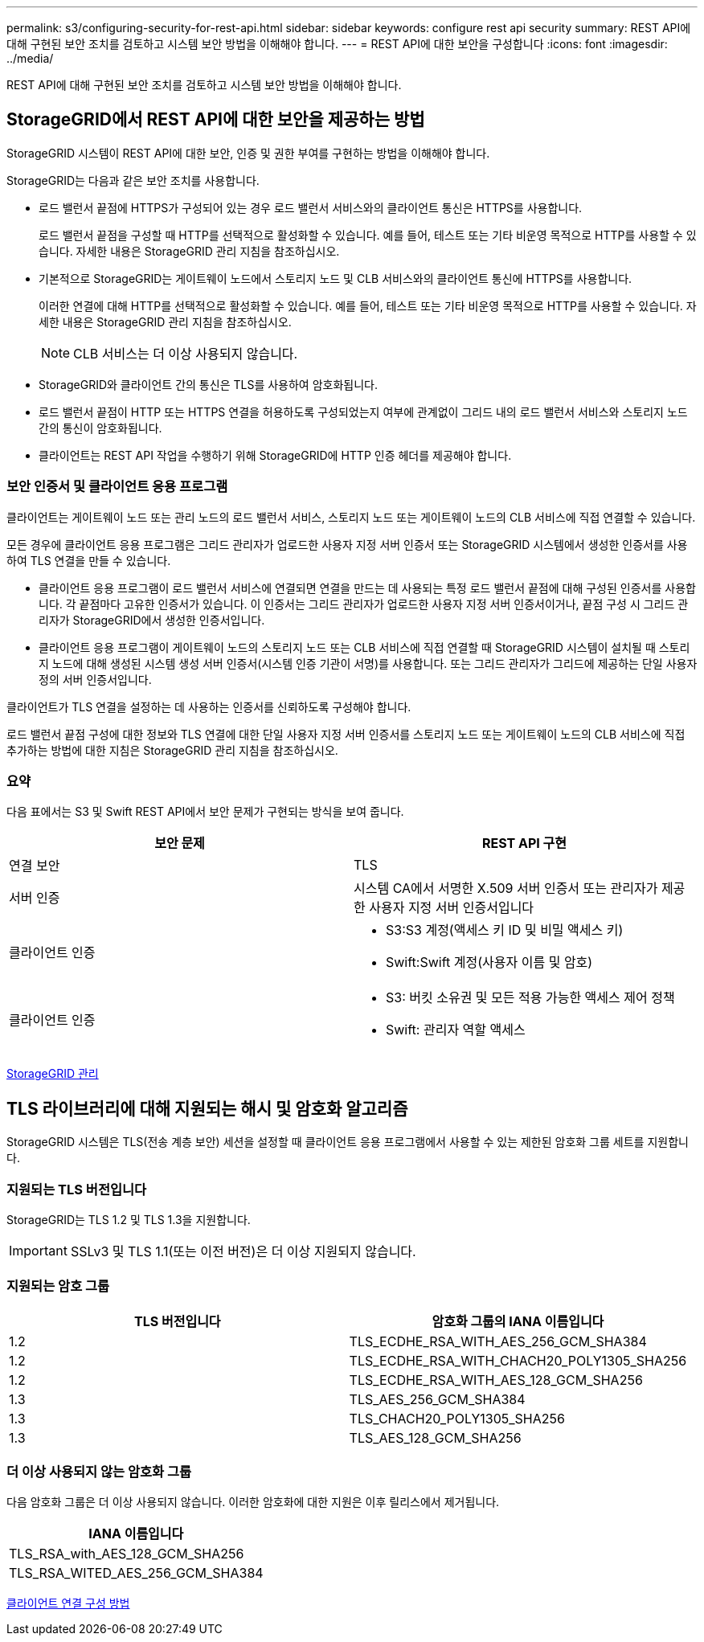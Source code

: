 ---
permalink: s3/configuring-security-for-rest-api.html 
sidebar: sidebar 
keywords: configure rest api security 
summary: REST API에 대해 구현된 보안 조치를 검토하고 시스템 보안 방법을 이해해야 합니다. 
---
= REST API에 대한 보안을 구성합니다
:icons: font
:imagesdir: ../media/


[role="lead"]
REST API에 대해 구현된 보안 조치를 검토하고 시스템 보안 방법을 이해해야 합니다.



== StorageGRID에서 REST API에 대한 보안을 제공하는 방법

StorageGRID 시스템이 REST API에 대한 보안, 인증 및 권한 부여를 구현하는 방법을 이해해야 합니다.

StorageGRID는 다음과 같은 보안 조치를 사용합니다.

* 로드 밸런서 끝점에 HTTPS가 구성되어 있는 경우 로드 밸런서 서비스와의 클라이언트 통신은 HTTPS를 사용합니다.
+
로드 밸런서 끝점을 구성할 때 HTTP를 선택적으로 활성화할 수 있습니다. 예를 들어, 테스트 또는 기타 비운영 목적으로 HTTP를 사용할 수 있습니다. 자세한 내용은 StorageGRID 관리 지침을 참조하십시오.

* 기본적으로 StorageGRID는 게이트웨이 노드에서 스토리지 노드 및 CLB 서비스와의 클라이언트 통신에 HTTPS를 사용합니다.
+
이러한 연결에 대해 HTTP를 선택적으로 활성화할 수 있습니다. 예를 들어, 테스트 또는 기타 비운영 목적으로 HTTP를 사용할 수 있습니다. 자세한 내용은 StorageGRID 관리 지침을 참조하십시오.

+

NOTE: CLB 서비스는 더 이상 사용되지 않습니다.

* StorageGRID와 클라이언트 간의 통신은 TLS를 사용하여 암호화됩니다.
* 로드 밸런서 끝점이 HTTP 또는 HTTPS 연결을 허용하도록 구성되었는지 여부에 관계없이 그리드 내의 로드 밸런서 서비스와 스토리지 노드 간의 통신이 암호화됩니다.
* 클라이언트는 REST API 작업을 수행하기 위해 StorageGRID에 HTTP 인증 헤더를 제공해야 합니다.




=== 보안 인증서 및 클라이언트 응용 프로그램

클라이언트는 게이트웨이 노드 또는 관리 노드의 로드 밸런서 서비스, 스토리지 노드 또는 게이트웨이 노드의 CLB 서비스에 직접 연결할 수 있습니다.

모든 경우에 클라이언트 응용 프로그램은 그리드 관리자가 업로드한 사용자 지정 서버 인증서 또는 StorageGRID 시스템에서 생성한 인증서를 사용하여 TLS 연결을 만들 수 있습니다.

* 클라이언트 응용 프로그램이 로드 밸런서 서비스에 연결되면 연결을 만드는 데 사용되는 특정 로드 밸런서 끝점에 대해 구성된 인증서를 사용합니다. 각 끝점마다 고유한 인증서가 있습니다. 이 인증서는 그리드 관리자가 업로드한 사용자 지정 서버 인증서이거나, 끝점 구성 시 그리드 관리자가 StorageGRID에서 생성한 인증서입니다.
* 클라이언트 응용 프로그램이 게이트웨이 노드의 스토리지 노드 또는 CLB 서비스에 직접 연결할 때 StorageGRID 시스템이 설치될 때 스토리지 노드에 대해 생성된 시스템 생성 서버 인증서(시스템 인증 기관이 서명)를 사용합니다. 또는 그리드 관리자가 그리드에 제공하는 단일 사용자 정의 서버 인증서입니다.


클라이언트가 TLS 연결을 설정하는 데 사용하는 인증서를 신뢰하도록 구성해야 합니다.

로드 밸런서 끝점 구성에 대한 정보와 TLS 연결에 대한 단일 사용자 지정 서버 인증서를 스토리지 노드 또는 게이트웨이 노드의 CLB 서비스에 직접 추가하는 방법에 대한 지침은 StorageGRID 관리 지침을 참조하십시오.



=== 요약

다음 표에서는 S3 및 Swift REST API에서 보안 문제가 구현되는 방식을 보여 줍니다.

|===
| 보안 문제 | REST API 구현 


 a| 
연결 보안
 a| 
TLS



 a| 
서버 인증
 a| 
시스템 CA에서 서명한 X.509 서버 인증서 또는 관리자가 제공한 사용자 지정 서버 인증서입니다



 a| 
클라이언트 인증
 a| 
* S3:S3 계정(액세스 키 ID 및 비밀 액세스 키)
* Swift:Swift 계정(사용자 이름 및 암호)




 a| 
클라이언트 인증
 a| 
* S3: 버킷 소유권 및 모든 적용 가능한 액세스 제어 정책
* Swift: 관리자 역할 액세스


|===
xref:../admin/index.adoc[StorageGRID 관리]



== TLS 라이브러리에 대해 지원되는 해시 및 암호화 알고리즘

StorageGRID 시스템은 TLS(전송 계층 보안) 세션을 설정할 때 클라이언트 응용 프로그램에서 사용할 수 있는 제한된 암호화 그룹 세트를 지원합니다.



=== 지원되는 TLS 버전입니다

StorageGRID는 TLS 1.2 및 TLS 1.3을 지원합니다.


IMPORTANT: SSLv3 및 TLS 1.1(또는 이전 버전)은 더 이상 지원되지 않습니다.



=== 지원되는 암호 그룹

|===
| TLS 버전입니다 | 암호화 그룹의 IANA 이름입니다 


 a| 
1.2
 a| 
TLS_ECDHE_RSA_WITH_AES_256_GCM_SHA384



 a| 
1.2
 a| 
TLS_ECDHE_RSA_WITH_CHACH20_POLY1305_SHA256



 a| 
1.2
 a| 
TLS_ECDHE_RSA_WITH_AES_128_GCM_SHA256



 a| 
1.3
 a| 
TLS_AES_256_GCM_SHA384



 a| 
1.3
 a| 
TLS_CHACH20_POLY1305_SHA256



 a| 
1.3
 a| 
TLS_AES_128_GCM_SHA256

|===


=== 더 이상 사용되지 않는 암호화 그룹

다음 암호화 그룹은 더 이상 사용되지 않습니다. 이러한 암호화에 대한 지원은 이후 릴리스에서 제거됩니다.

|===
| IANA 이름입니다 


 a| 
TLS_RSA_with_AES_128_GCM_SHA256



 a| 
TLS_RSA_WITED_AES_256_GCM_SHA384

|===
xref:configuring-tenant-accounts-and-connections.adoc[클라이언트 연결 구성 방법]
